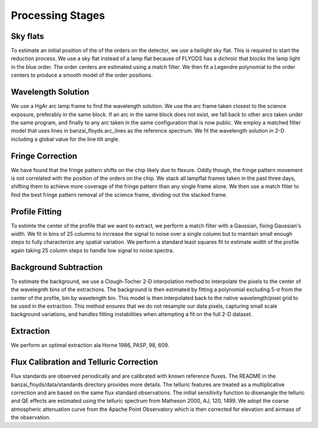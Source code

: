 Processing Stages 
=================

Sky flats
---------
To estimate an initial position of the of the orders on the detector, we use a twilight sky flat. This 
is required to start the reduction process. We use a sky flat instead of a lamp flat because of FLYODS has a
dichroic that blocks the lamp light in the blue order. The order centers are estimated using a match filter. 
We then fit a Legendre polynomial to the order centers to produce a smooth model of the order positions.

Wavelength Solution
-------------------
We use a HgAr arc lamp frame to find the wavelength solution. We use the arc frame taken closest to the science
exposure, preferably in the same block. If an arc in the same block does not exist, we fall back to other arcs taken
under the same program, and finally to any arc taken in the same configuration that is now public. 
We employ a matched filter model that uses lines in banzai_floyds.arc_lines as the reference spectrum. 
We fit the wavelength solution in 2-D including a global value for the line tilt angle. 

Fringe Correction
-----------------
We have found that the fringe pattern shifts on the chip likely due to flexure. Oddly though, the fringe pattern
movement is not correlated with the position of the orders on the chip. We stack all lampflat frames taken in the 
past three days, shifting them to achieve more coverage of the fringe pattern than any single frame alone. We then
use a match filter to find the best fringe pattern removal of the science frame, dividing out the stacked frame.

Profile Fitting
---------------
To estimte the center of the profile that we want to extract, we perform a match filter with a Gaussian, fixing Gaussian's
width. We fit in bins of 25 columns to increase the signal to noise over a single column but to maintain small enough steps
to fully characterize any spatial variation. We perform a standard least squares fit to estimate width of the profile
again taking 25 column steps to handle low signal to noise spectra.

Background Subtraction
----------------------
To estimate the background, we use a Clough-Tocher 2-D interpolation method to interpolate the pixels to the center of
the wavelegnth bins of the extractions. The background is then estimated by fitting a polynomial excluding 5-σ from the center of the profile, bin by wavelength bin. This model is then interpolated back to the native wavelength/pixel grid
to be used in the extraction. This method ensures that we do not resample our data pixels, capturing small scale 
background variations, and handles fitting instabilities when attempting a fit on the full 2-D dataset.

Extraction
----------
We perform an optimal extraction ala Horne 1986, PASP, 98, 609. 
 

Flux Calibration and Telluric Correction
----------------------------------------
Flux standards are observed periodically and are calibrated with known reference fluxes. The README in the 
banzai_floyds/data/standards directory provides more details. The telluric features are treated as a multiplicative 
correction and are based on the same flux standard observations. The initial sensitivity function to disenangle the 
telluric and QE effects are estimated using the telluric spectrum from Matheson 2000, AJ, 120, 1499. We adopt the 
coarse atmospheric attenuation curve from the Apache Point Observatory which is then corrected for elevation and airmass
of the observation.
